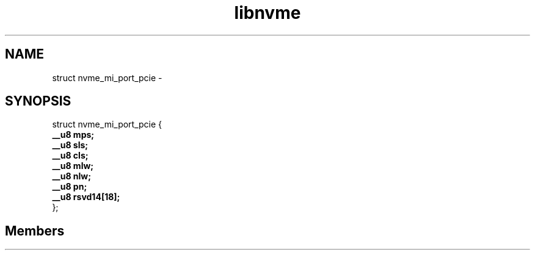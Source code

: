 .TH "libnvme" 2 "struct nvme_mi_port_pcie" "February 2020" "LIBNVME API Manual" LINUX
.SH NAME
struct nvme_mi_port_pcie \- 
.SH SYNOPSIS
struct nvme_mi_port_pcie {
.br
.BI "    __u8 mps;"
.br
.BI "    __u8 sls;"
.br
.BI "    __u8 cls;"
.br
.BI "    __u8 mlw;"
.br
.BI "    __u8 nlw;"
.br
.BI "    __u8 pn;"
.br
.BI "    __u8 rsvd14[18];"
.br
.BI "
};
.br

.SH Members
